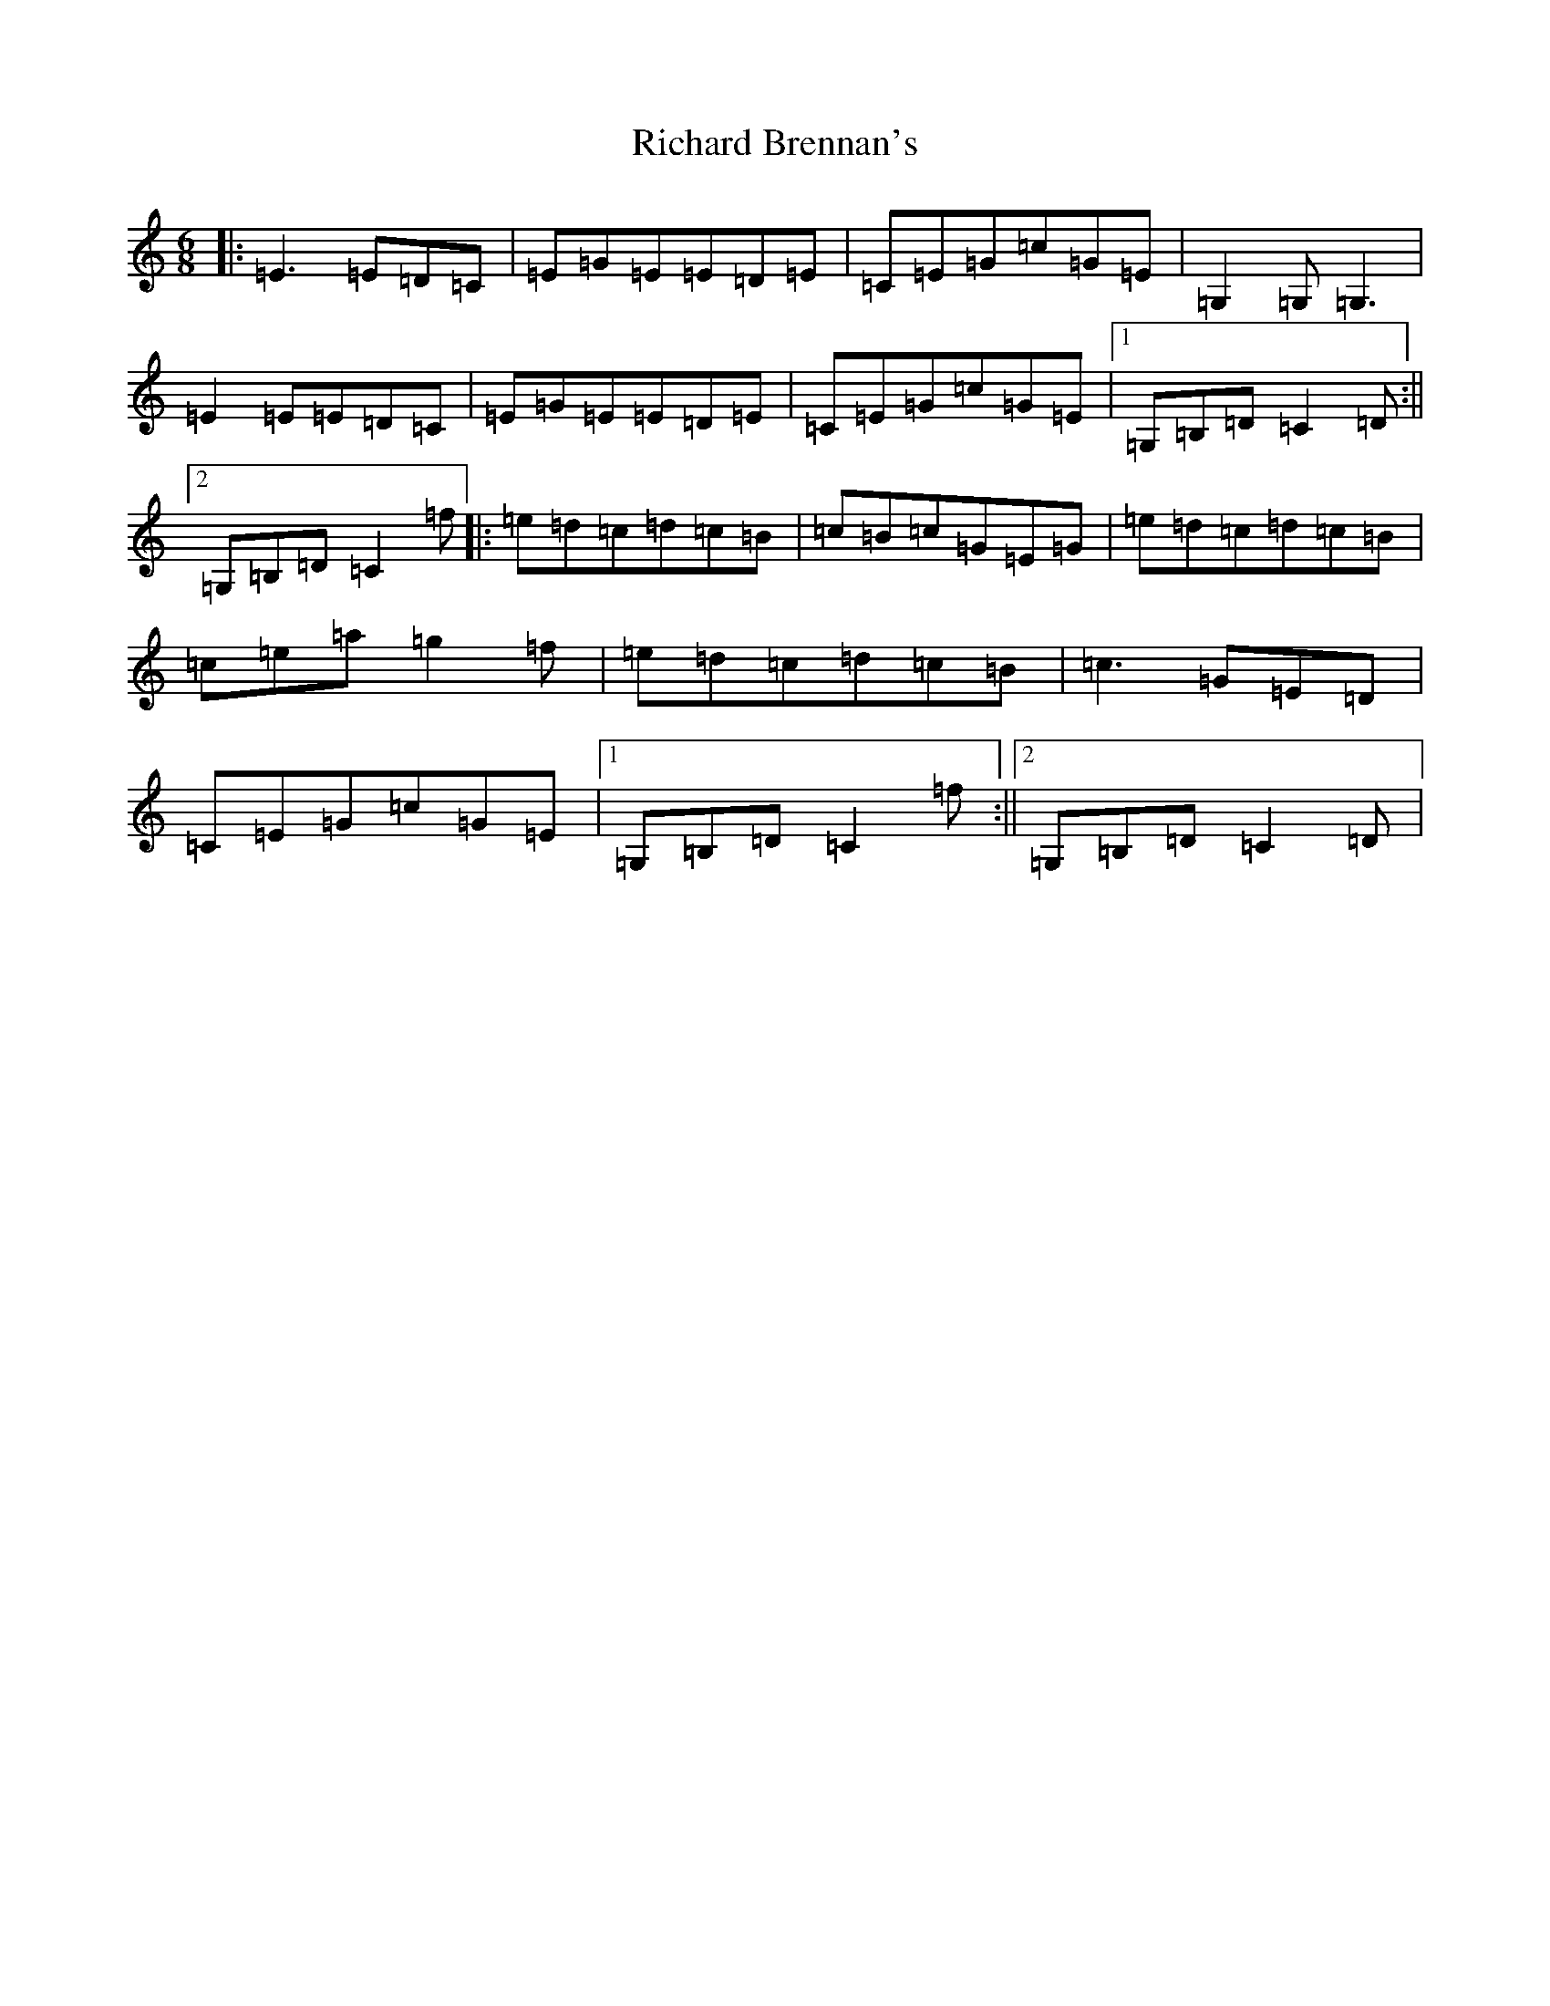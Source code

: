 X: 18084
T: Richard Brennan's
S: https://thesession.org/tunes/2632#setting15888
R: jig
M:6/8
L:1/8
K: C Major
|:=E3=E=D=C|=E=G=E=E=D=E|=C=E=G=c=G=E|=G,2=G,=G,3|=E2=E=E=D=C|=E=G=E=E=D=E|=C=E=G=c=G=E|1=G,=B,=D=C2=D:||2=G,=B,=D=C2=f|:=e=d=c=d=c=B|=c=B=c=G=E=G|=e=d=c=d=c=B|=c=e=a=g2=f|=e=d=c=d=c=B|=c3=G=E=D|=C=E=G=c=G=E|1=G,=B,=D=C2=f:||2=G,=B,=D=C2=D|